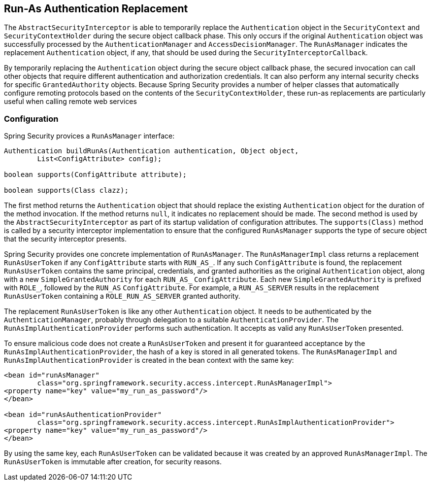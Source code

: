 [[runas]]
== Run-As Authentication Replacement

[[runas-overview]]
The `AbstractSecurityInterceptor` is able to temporarily replace the `Authentication` object in the `SecurityContext` and `SecurityContextHolder` during the secure object callback phase.
This only occurs if the original `Authentication` object was successfully processed by the `AuthenticationManager` and `AccessDecisionManager`.
The `RunAsManager` indicates the replacement `Authentication` object, if any, that should be used during the `SecurityInterceptorCallback`.

By temporarily replacing the `Authentication` object during the secure object callback phase, the secured invocation can call other objects that require different authentication and authorization credentials.
It can also perform any internal security checks for specific `GrantedAuthority` objects.
Because Spring Security provides a number of helper classes that automatically configure remoting protocols based on the contents of the `SecurityContextHolder`, these run-as replacements are particularly useful when calling remote web services

[[runas-config]]
=== Configuration
Spring Security provices a `RunAsManager` interface:

====
[source,java]
----
Authentication buildRunAs(Authentication authentication, Object object,
	List<ConfigAttribute> config);

boolean supports(ConfigAttribute attribute);

boolean supports(Class clazz);
----
====

The first method returns the `Authentication` object that should replace the existing `Authentication` object for the duration of the method invocation.
If the method returns `null`, it indicates no replacement should be made.
The second method is used by the `AbstractSecurityInterceptor` as part of its startup validation of configuration attributes.
The `supports(Class)` method is called by a security interceptor implementation to ensure that the configured `RunAsManager` supports the type of secure object that the security interceptor presents.

Spring Security provides one concrete implementation of `RunAsManager`.
The `RunAsManagerImpl` class returns a replacement `RunAsUserToken` if any `ConfigAttribute` starts with `RUN_AS_`.
If any such `ConfigAttribute` is found, the replacement `RunAsUserToken` contains the same principal, credentials, and granted authorities as the original `Authentication` object, along with a new `SimpleGrantedAuthority` for each `RUN_AS_` `ConfigAttribute`.
Each new `SimpleGrantedAuthority` is prefixed with `ROLE_`, followed by the `RUN_AS` `ConfigAttribute`.
For example, a `RUN_AS_SERVER` results in the replacement `RunAsUserToken` containing a `ROLE_RUN_AS_SERVER` granted authority.

The replacement `RunAsUserToken` is like any other `Authentication` object.
It needs to be authenticated by the `AuthenticationManager`, probably through delegation to a suitable `AuthenticationProvider`.
The `RunAsImplAuthenticationProvider` performs such authentication.
It accepts as valid any `RunAsUserToken` presented.

To ensure malicious code does not create a `RunAsUserToken` and present it for guaranteed acceptance by the `RunAsImplAuthenticationProvider`, the hash of a key is stored in all generated tokens.
The `RunAsManagerImpl` and `RunAsImplAuthenticationProvider` is created in the bean context with the same key:

====
[source,xml]
----
<bean id="runAsManager"
	class="org.springframework.security.access.intercept.RunAsManagerImpl">
<property name="key" value="my_run_as_password"/>
</bean>

<bean id="runAsAuthenticationProvider"
	class="org.springframework.security.access.intercept.RunAsImplAuthenticationProvider">
<property name="key" value="my_run_as_password"/>
</bean>
----
====

By using the same key, each `RunAsUserToken` can be validated because it was created by an approved `RunAsManagerImpl`.
The `RunAsUserToken` is immutable after creation, for security reasons.
